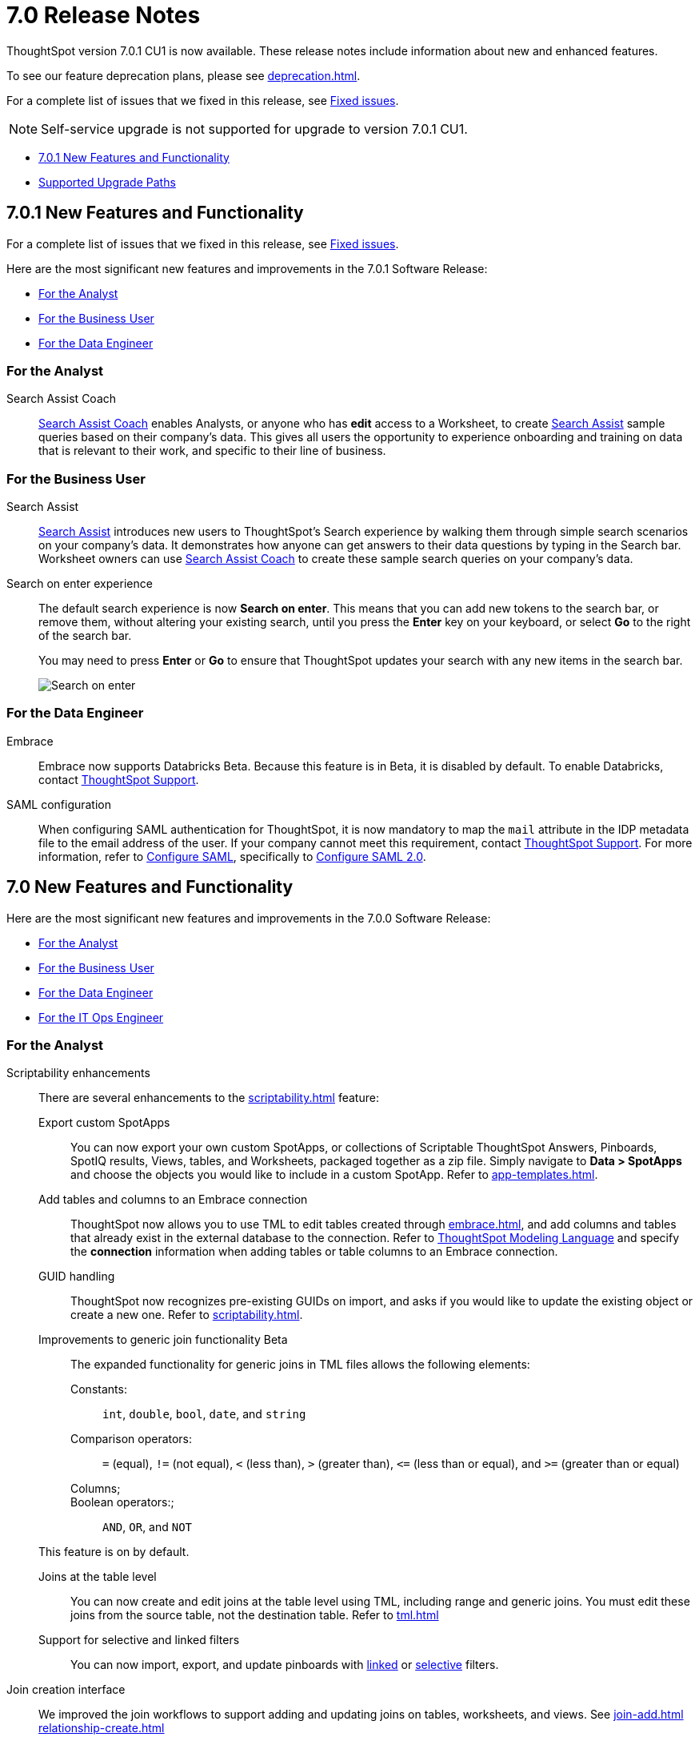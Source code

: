 = 7.0 Release Notes
:experimental:
:last_updated: 06/06/2021
:linkattrs:
:redirect_from: "/release/notes.html", "/7.0/release/notes.html", "/7.0.0.CU1/release/notes.html", "/7.0.1/release/notes.html", "/release/notes.html", "/7.0.0.mar.sw/release/notes.html"


ThoughtSpot version 7.0.1 CU1 is now available. These release notes include information about new and enhanced features.

To see our feature deprecation plans, please see xref:deprecation.adoc[].

For a complete list of issues that we fixed in this release, see xref:fixed.adoc#releases-7-0-x[Fixed issues].

NOTE: Self-service upgrade is not supported for upgrade to version 7.0.1 CU1.

* <<new-7-0-1,7.0.1 New Features and Functionality>>
* <<upgrade-paths,Supported Upgrade Paths>>

[#new-7-0-1]
== 7.0.1 New Features and Functionality

For a complete list of issues that we fixed in this release, see xref:fixed.adoc#releases-7-0-x[Fixed issues].

Here are the most significant new features and improvements in the 7.0.1 Software Release:

* <<analyst-7-0-1,For the Analyst>>
* <<business-user-7-0-1,For the Business User>>
* <<data-engineer-7-0-1,For the Data Engineer>>

[#analyst-7-0-1]
=== For the Analyst

[#search-assist-coach]
Search Assist Coach::
xref:search-assist-coach.adoc[Search Assist Coach] enables Analysts, or anyone who has *edit* access to a Worksheet, to create xref:search-assist.adoc[Search Assist] sample queries based on their company’s data. This gives all users the opportunity to experience onboarding and training on data that is relevant to their work, and specific to their line of business.

[#business-user-7-0-1]
=== For the Business User

[#search-assist]
Search Assist::
xref:search-assist.adoc[Search Assist] introduces new users to ThoughtSpot’s Search experience by walking them through simple search scenarios on your company’s data. It demonstrates how anyone can get answers to their data questions by typing in the Search bar. Worksheet owners can use xref:search-assist-coach.adoc[Search Assist Coach] to create these sample search queries on your company’s data.


[#search-on-enter]
Search on enter experience::
The default search experience is now *Search on enter*. This means that you can add new tokens to the search bar, or remove them, without altering your existing search, until you press the *Enter* key on your keyboard, or select *Go* to the right of the search bar.
+
You may need to press *Enter* or *Go* to ensure that ThoughtSpot updates your search with any new items in the search bar.
+
image::search-on-enter.gif[Search on enter]


[#data-engineer-7-0-1]
=== For the Data Engineer

[#embrace-7-0-1]
Embrace::
Embrace now supports Databricks [.label.label-beta]#Beta#. Because this feature is in Beta, it is disabled by default. To enable Databricks, contact https://community.thoughtspot.com/customers/s/contactsupport[ThoughtSpot Support^].

[#saml-mail-field]
SAML configuration::
  When configuring SAML authentication for ThoughtSpot, it is now mandatory to map the `mail` attribute in the IDP metadata file to the email address of the user. If your company cannot meet this requirement, contact https://community.thoughtspot.com/customers/s/contactsupport[ThoughtSpot Support^]. For more information, refer to xref:saml.adoc[Configure SAML], specifically to xref:saml.adoc#saml-configure-2[Configure SAML 2.0].

[#new-7-0]
== 7.0 New Features and Functionality

Here are the most significant new features and improvements in the 7.0.0 Software Release:

* <<analyst-7-0,For the Analyst>>
* <<business-user-7-0,For the Business User>>
* <<data-engineer-7-0,For the Data Engineer>>
* <<it-ops-engineer-7-0,For the IT Ops Engineer>>

[#analyst-7-0]
=== For the Analyst

[#scriptability]
Scriptability enhancements::
There are several enhancements to the xref:scriptability.adoc[] feature:

Export custom SpotApps:::
You can now export your own custom SpotApps, or collections of Scriptable ThoughtSpot Answers, Pinboards, SpotIQ results, Views, tables, and Worksheets, packaged together as a zip file. Simply navigate to *Data > SpotApps* and choose the objects you would like to include in a custom SpotApp. Refer to xref:app-templates.adoc[].
Add tables and columns to an Embrace connection:::
ThoughtSpot now allows you to use TML to edit tables created through xref:embrace.adoc[], and add columns and tables that already exist in the external database to the connection. Refer to xref:tml.adoc#syntax-tables[ThoughtSpot Modeling Language] and specify the *connection* information when adding tables or table columns to an Embrace connection.
GUID handling:::
ThoughtSpot now recognizes pre-existing GUIDs on import, and asks if you would like to update the existing object or create a new one. Refer to xref:scriptability.adoc[].
Improvements to generic join functionality [.label.label-beta]#Beta#:::
The expanded functionality for generic joins in TML files allows the following elements:
+
Constants:;; `int`, `double`, `bool`, `date`, and `string`
Comparison operators:;; `=` (equal), `!=` (not equal), `+++&lt;+++` (less than), `+++&gt;+++` (greater than), `+++&lt;+++=` (less than or equal), and `+++&gt;+++=` (greater than or equal)
Columns;;;
Boolean operators:;;; `AND`, `OR`, and `NOT`

+
This feature is on by default.

Joins at the table level:::
You can now create and edit joins at the table level using TML, including range and generic joins. You must edit these joins from the source table, not the destination table. Refer to xref:tml.adoc[]
Support for selective and linked filters:::
You can now import, export, and update pinboards with xref:pinboard-filters-linked.adoc[linked] or xref:pinboard-filters-selective.adoc[selective] filters.

[#join-ui]
Join creation interface::
We improved the join workflows to support adding and updating joins on tables, worksheets, and views. See xref:join-add.adoc[]
xref:relationship-create.adoc[]

////
[Join a table, View, or Worksheet to another data source].
////

[#business-user-7-0]
=== For the Business User

[#geomaps]
Geo map support::
We added support for states and state abbreviations, and also postal codes, for Mexico. See xref:geomap-reference.adoc#mexico[Geo Map reference].

[#data-engineer-7-0]
=== For the Data Engineer

[#embrace]
Embrace::

Passthrough functions:::
Embrace passthrough functions are available for Snowflake connections. Passthrough functions allow you to send custom SQL expressions directly to your Snowflake database without being interpreted by ThoughtSpot. For more information, see xref:embrace-snowflake-passthrough.adoc[] and xref:formula-reference.adoc#passthrough-functions[Passthrough function reference].

SAP HANA [.label.label-update]#Update#:::
Support for SAP HANA in Embrace is now GA. For more information, see xref:embrace-hana.adoc[SAP HANA].

Security passthrough [.label.label-beta]#Beta#:::
Embrace now supports security passthrough for Google BigQuery connections, using OAuth for authentication and authorization. This feature is disabled by default. To enable it, contact https://community.thoughtspot.com/customers/s/contactsupport[ThoughtSpot Support^].

Oracle Autonomous Database [.label.label-new]#New#:::
Support for Oracle Autonomous Database (ADW) is now GA. For more information, see xref:embrace-adw.adoc[Oracle Autonomous Data Warehouse].

[#dataflow]
DataFlow::

Exadata database [.label.label-new]#New#:::
See xref:dataflow-exadata.adoc[].
Greenplum database [.label.label-new]#New#:::
See xref:dataflow-greenplum.adoc[].
Memsql database [.label.label-new]#New#:::
See xref:dataflow-memsql.adoc[].
Splunk file system [.label.label-new]#New#:::
See xref:dataflow-splunk.adoc[].

Remote files [.label.label-update]#Update#:::
When connecting to remote files, DataFlow now supports the ORC and JSON file formats. See xref:dataflow-files.adoc[].
+
Connections for remote files support several new xref:dataflow-files-sync.adoc#file-format[file formats]; in addition to  *Delimited*, we have support for *Parquet*, *JSON* [.label.label-new]#New#, *LDJSON* [.label.label-beta]#Beta#, and *ORC* [.label.label-new]#New#.

Utilities:::
DataFlow includes support for utilities to configure SSL, so you can securely connect to the following source systems:
xref:dataflow-sql-server-utilities.adoc[SQLServer], xref:dataflow-databricks-delta-lake-utilities.adoc[Databricks Data Lake], xref:dataflow-postgresql-utilities.adoc[PostgreSQL],xref:dataflow-ibm-db2-utilities.adoc[IBM Db2], xref:dataflow-greenplum-utilities.adoc[Greenplum], xref:dataflow-oracle-utilities.adoc[Oracle], and xref:dataflow-teradata-utilities.adoc[Teradata].

Home page:::
The DataFlow Home dashboard now shows both the historical and upcoming syncing information. It also supports search by table name. See xref:dataflow-home.adoc[DataFlow home].

Custom SQL:::
All DataFlow database connections (as listed in xref:dataflow-databases.adoc[]) support retrieving data through a custom SQL expression.

Tips:::
The new xref:dataflow-tips.adoc[DataFlow Tips] section explains how to:
+
xref:dataflow-tips.adoc#truncate-table[Truncate a table];; Truncates the tables during syncs, instead of deleting.
xref:dataflow-tips.adoc#epochs[Epoch date and timestamp options];; Use epoch format in pre- and post-sync TQL scripts (`$$CurrentDateEpochAdd` and `$$CurrentTimestampEpochAdd` parameters).
xref:dataflow-tips.adoc#last-sync[Track the last sync start time];; Use the `$$LastSyncStartTime` parameter in custom formulas.

Administration:::
The Administration interface lets you configure the xref:dataflow-tips.adoc#dataflow-staging-drectory[staging directory] and xref:dataflow-configuration-options.adoc#dataflow-allowed-paths[allowed paths] for data files. See dataflow-configuration-options.adoc[Configure DataFlow server].

[#it-ops-engineer-7-0]
=== For the IT Ops Engineer

[#rhel]
RHEL ease of installation::
This release of ThoughtSpot makes it easier to deploy ThoughtSpot on an xref:rhel.adoc[RHEL image]. You can now enable SELinux when deploying ThoughtSpot on RHEL. If you enable SELinux, ensure that you install the xref:rhel-packages.adoc[yum] `setroubleshoot` package.

[#oel]
Oracle Enterprise Linux (OEL) support::
This release of ThoughtSpot introduces deployment support for Oracle Enterprise Linux. This decouples the OS and application files we shipped together in previous releases, and gives you the flexibility to run ThoughtSpot on an OEL image that your organization manages internally.
+
ThoughtSpot certifies OEL version 7.9 on AWS, GCP, and VMware. To deploy ThoughtSpot on OEL, you must have the Ansible tarball; you can obtain the tarball through your ThoughtSpot contact. For more information, see the xref:rhel.adoc[] guide.

[#security-logs]
New security logs::
This release of ThoughtSpot enables your security team to collect security audit events based on user activity. You can view logs for the following events: *Successful login*, *Failed login*, *Locked account*, *Profile change*, *Group creation*, *Group deletion*, *User group change*, *Group modification*, *Privilege change*, *User account creation*, *User account deletion*, *Password change*, *Object creation (Pinboard or Answer)*, *Object deletion (Pinboard or Answer)*, *Object modification (Pinboard or Answer)*, and *Object sharing*.
+
To view these logs, run the xref:tscli-command-ref.adoc#tscli-logs[tscli logs collect] command.

[#cloud-vm]
New cloud VM instance types::
This release of ThoughtSpot introduces support for new cloud VM instance types for AWS and Azure. For all instance types, see the xref:aws-configuration-options.adoc[] and xref:azure-configuration-options.adoc[].
+
AWS [.label.label-new]#New#:::
The new AWS instance types are `r5a.4xlarge`, `r5a.8xlarge`, `r5a.12xlarge`, `r5a.16xlarge`, and `r5a.24xlarge`.

Azure [.label.label-new]#New#:::
The new Azure instance type is `D64s_v4`.

[#azure-disk-encryption]
Azure Disk Encryption::
ThoughtSpot now supports https://docs.microsoft.com/en-us/azure/virtual-machines/linux/disk-encryption-overview[Azure Disk Encryption (ADE)^] for clusters running on an RHEL image in Azure. Azure Disk Encryption provides volume encryption for both the OS and data disks of Azure virtual machines (VMs).
+
To configure Azure Disk Encryption for your cluster(s), contact https://community.thoughtspot.com/customers/s/contactsupport[ThoughtSpot Support^].

[#upgrade-paths]
== Supported Upgrade Paths

If you are running one of the following versions, you can upgrade to the 7.0.1 CU1 release directly:

* 6.2.x to 7.0.1 CU1
* 6.3.x to 7.0.1 CU1

This includes any hotfixes or customer patches on these branches.

If you are running a different version, you must do a multiple pass upgrade.
First, upgrade to version 6.2.x, or 6.3.x, and then to the 7.0.1 CU1 release.

NOTE: To successfully upgrade your ThoughtSpot cluster, all user profiles must include a valid email address. Without valid email addresses, the upgrade is blocked.
